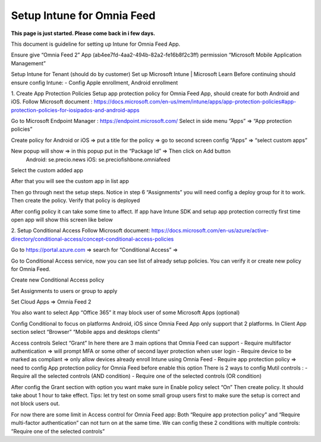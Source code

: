 Setup Intune for Omnia Feed
=============================================

**This page is just started. Please come back in i few days.**

This document is guideline for setting up Intune for Omnia Feed App.

Ensure give “Omnia Feed 2” App (ab4ee7fd-4aa2-494b-82a2-fe16b8f2c3ff) permission “Microsoft Mobile Application Management”


Setup Intune for Tenant (should do by customer) 
Set up Microsoft Intune | Microsoft Learn
Before continuing should ensure config Intune:
-	Config Apple enrollment, Android enrollment

1. Create App Protection Policies
Setup app protection policy for Omnia Feed App, should create for both Android and iOS.
Follow Microsoft document : https://docs.microsoft.com/en-us/mem/intune/apps/app-protection-policies#app-protection-policies-for-iosipados-and-android-apps

Go to Microsoft Endpoint Manager : https://endpoint.microsoft.com/
Select in side menu “Apps” => “App protection policies”

Create policy for Android or iOS => put a title for the policy => go to second screen config “Apps” => “select custom apps”

New popup will show => in this popup put in the “Package Id” => Then click on Add button
 Android: se.precio.news
 iOS: se.preciofishbone.omniafeed
 
Select the custom added app 
 
After that you will see the custom app in list app

Then go through next the setup steps.
Notice in step 6 “Assignments” you will need config a deploy group for it to work.
Then create the policy.
Verify that policy is deployed
 
After config policy it can take some time to affect.
If app have Intune SDK and setup app protection correctly first time open app will show this screen like below

2. Setup Conditional Access
Follow Microsoft document: https://docs.microsoft.com/en-us/azure/active-directory/conditional-access/concept-conditional-access-policies

Go to https://portal.azure.com => search for “Conditional Access” => 
 
Go to Conditional Access service, now you can see list of already setup policies. You can verify it or create new policy for Omnia Feed. 
 
Create new Conditional Access policy
 
Set Assignments to users or group to apply
 

Set Cloud Apps => Omnia Feed 2
 
You also want to select App “Office 365” it may block user of some Microsoft Apps (optional)
 
Config Conditional to focus on platforms Android, iOS since Omnia Feed App only support that 2 platforms.
In Client App section select “Browser” “Mobile apps and desktops clients” 

Access controls
Select “Grant”
In here there are 3 main options that Omnia Feed can support
-	Require multifactor authentication => will prompt MFA or some other of second layer protection when user login
-	Require device to be marked as compliant => only allow devices already enroll Intune using Omnia Feed
-	Require app protection policy => need to config App protection policy for Omnia Feed before enable this option 
There is 2 ways to config Mutil controls :
-	Require all the selected controls (AND condition)
-	Require one of the selected controls (OR condition)

After config the Grant section with option you want make sure in Enable policy select “On”
Then create policy. It should take about 1 hour to take effect.
Tips: let try test on some small group users first to make sure the setup is correct and not block users out.

For now there are some limit in Access control for Omnia Feed app:
Both “Require app protection policy” and “Require multi-factor authentication” can not turn on at the same time.
We can config these 2 conditions with multiple controls: ”Require one of the selected controls”
 









